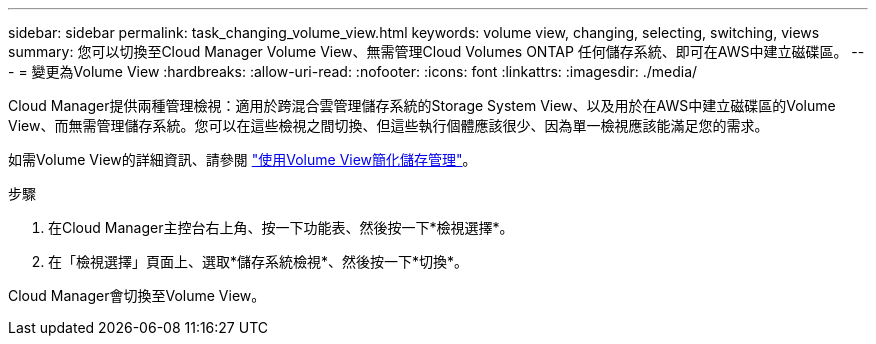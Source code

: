 ---
sidebar: sidebar 
permalink: task_changing_volume_view.html 
keywords: volume view, changing, selecting, switching, views 
summary: 您可以切換至Cloud Manager Volume View、無需管理Cloud Volumes ONTAP 任何儲存系統、即可在AWS中建立磁碟區。 
---
= 變更為Volume View
:hardbreaks:
:allow-uri-read: 
:nofooter: 
:icons: font
:linkattrs: 
:imagesdir: ./media/


[role="lead"]
Cloud Manager提供兩種管理檢視：適用於跨混合雲管理儲存系統的Storage System View、以及用於在AWS中建立磁碟區的Volume View、而無需管理儲存系統。您可以在這些檢視之間切換、但這些執行個體應該很少、因為單一檢視應該能滿足您的需求。

如需Volume View的詳細資訊、請參閱 link:concept_storage_management.html#simplified-storage-management-using-the-volume-view["使用Volume View簡化儲存管理"]。

.步驟
. 在Cloud Manager主控台右上角、按一下功能表、然後按一下*檢視選擇*。
. 在「檢視選擇」頁面上、選取*儲存系統檢視*、然後按一下*切換*。


Cloud Manager會切換至Volume View。
